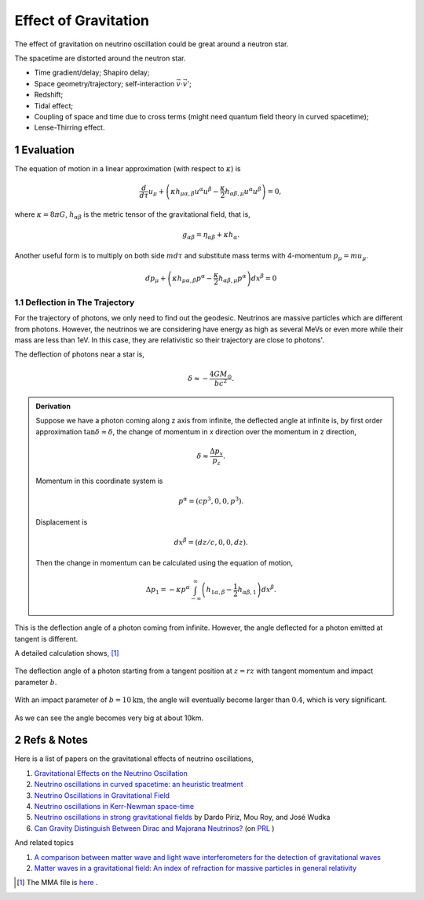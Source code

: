 .. sectnum::

Effect of Gravitation
=====================

The effect of gravitation on neutrino oscillation could be great around a neutron star.

The spacetime are distorted around the neutron star.

* Time gradient/delay; Shapiro delay;
* Space geometry/trajectory; self-interaction :math:`\vec v\cdot \vec v'`;
* Redshift;
* Tidal effect;
* Coupling of space and time due to cross terms (might need quantum field theory in curved spacetime);
* Lense-Thirring effect.


Evaluation
-------------------

The equation of motion in a linear approximation (with respect to  :math:`\kappa`) is

.. math::
   \frac{d}{d\tau}u_\mu + \left( \kappa h_{\mu\alpha,\beta} u^\alpha u^\beta - \frac{\kappa}{2}h_{\alpha\beta,\mu}u^\alpha u^\beta \right) = 0,

where :math:`\kappa=8\pi G`, :math:`h_{\alpha\beta}` is the metric tensor of the gravitational field, that is,

.. math::
   g_{\alpha\beta} = \eta_{\alpha\beta} + \kappa h_{\alpha}.

Another useful form is to multiply on both side :math:`m d\tau` and substitute mass terms with 4-momentum :math:`p_\mu = m u_\mu`.

.. math::
   d p_\mu + \left( \kappa h_{\mu\alpha,\beta} p^\alpha - \frac{\kappa}{2} h_{\alpha\beta,\mu} p^\alpha \right) dx^{\beta} = 0


Deflection in The Trajectory
~~~~~~~~~~~~~~~~~~~~~~~



For the trajectory of photons, we only need to find out the geodesic. Neutrinos are massive particles which are different from photons. However, the neutrinos we are considering have energy as high as several MeVs or even more while their mass are less than 1eV. In this case, they are relativistic so their trajectory are close to photons'.

The deflection of photons near a star is,

.. math::
   \delta \approx - \frac{4G M_\odot}{bc^2}.

.. admonition:: Derivation
   :class: note

   Suppose we have a photon coming along z axis from infinite, the deflected angle at infinite is, by first order approximation :math:`\tan\delta \approx \delta`, the change of momentum in x direction over the momentum in z direction,

   .. math::
      \delta \approx \frac{\Delta p_x}{p_z}.

   Momentum in this coordinate system is

   .. math::
      p^\alpha = (c p^3, 0, 0, p^3).

   Displacement is

   .. math::
      dx^\beta = (dz/c,0,0,dz).

   Then the change in momentum can be calculated using the equation of motion,

   .. math::
      \Delta p_1 = - \kappa p^\alpha \int_{-\infty}^{\infty} \left( h_{1\alpha,\beta} - \frac{1}{2} h_{\alpha\beta,1} \right) dx^\beta.


This is the deflection angle of a photon coming from infinite. However, the angle deflected for a photon emitted at tangent is different.


.. image:: assets/tangentNeutrinoGravitation.png
   :align: center

A detailed calculation shows, [1]_


.. figure:: assets/gravitationDeflection.png
   :align: center

   The deflection angle of a photon starting from a tangent position at :math:`z=rz` with tangent momentum and impact parameter :math:`b`.


With an impact parameter of :math:`b=10\text{km}`, the angle will eventually become larger than :math:`0.4`, which is very significant.

.. figure:: assets/deflectionAngle.png
   :align: center

   As we can see the angle becomes very big at about 10km.



Refs & Notes
-------------------

Here is a list of papers on the gravitational effects of neutrino oscillations,

1. `Gravitational Effects on the Neutrino Oscillation <http://arxiv.org/abs/hep-ph/9611231>`_
2. `Neutrino oscillations in curved spacetime: an heuristic treatment <http://arxiv.org/abs/hep-ph/9610494>`_
3. `Neutrino Oscillations in Gravitational Field <http://arxiv.org/abs/0906.5556>`_
4. `Neutrino oscillations in Kerr-Newman space-time <http://arxiv.org/abs/1002.0648>`_
5. `Neutrino oscillations in strong gravitational fields <http://journals.aps.org/prd/abstract/10.1103/PhysRevD.54.1587>`_ by Dardo Píriz, Mou Roy, and José Wudka
6. `Can Gravity Distinguish Between Dirac and Majorana Neutrinos? <http://arxiv.org/abs/gr-qc/0605153>`_ (on `PRL <http://journals.aps.org/prl/abstract/10.1103/PhysRevLett.97.041101>`_ )


And related topics

1. `A comparison between matter wave and light wave interferometers for the detection of gravitational waves <http://arxiv.org/abs/gr-qc/0609075>`_
2. `Matter waves in a gravitational field: An index of refraction for massive particles in general relativity <http://arxiv.org/abs/gr-qc/0107063>`_

.. [1] The MMA file is `here <https://github.com/emptymalei/neutrino/blob/master/MMA/gravitation.nb>`_ .
